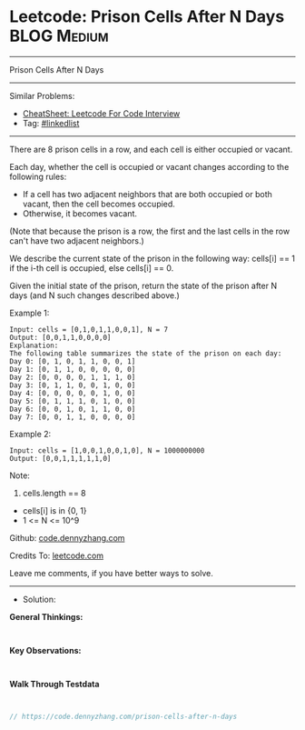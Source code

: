 * Leetcode: Prison Cells After N Days                           :BLOG:Medium:
#+STARTUP: showeverything
#+OPTIONS: toc:nil \n:t ^:nil creator:nil d:nil
:PROPERTIES:
:type:     linkedlist
:END:
---------------------------------------------------------------------
Prison Cells After N Days
---------------------------------------------------------------------
#+BEGIN_HTML
<a href="https://github.com/dennyzhang/code.dennyzhang.com/tree/master/problems/prison-cells-after-n-days"><img align="right" width="200" height="183" src="https://www.dennyzhang.com/wp-content/uploads/denny/watermark/github.png" /></a>
#+END_HTML
Similar Problems:
- [[https://cheatsheet.dennyzhang.com/cheatsheet-leetcode-A4][CheatSheet: Leetcode For Code Interview]]
- Tag: [[https://code.dennyzhang.com/review-linkedlist][#linkedlist]]
---------------------------------------------------------------------
There are 8 prison cells in a row, and each cell is either occupied or vacant.

Each day, whether the cell is occupied or vacant changes according to the following rules:

- If a cell has two adjacent neighbors that are both occupied or both vacant, then the cell becomes occupied.
- Otherwise, it becomes vacant.

(Note that because the prison is a row, the first and the last cells in the row can't have two adjacent neighbors.)

We describe the current state of the prison in the following way: cells[i] == 1 if the i-th cell is occupied, else cells[i] == 0.

Given the initial state of the prison, return the state of the prison after N days (and N such changes described above.)
 
Example 1:
#+BEGIN_EXAMPLE
Input: cells = [0,1,0,1,1,0,0,1], N = 7
Output: [0,0,1,1,0,0,0,0]
Explanation: 
The following table summarizes the state of the prison on each day:
Day 0: [0, 1, 0, 1, 1, 0, 0, 1]
Day 1: [0, 1, 1, 0, 0, 0, 0, 0]
Day 2: [0, 0, 0, 0, 1, 1, 1, 0]
Day 3: [0, 1, 1, 0, 0, 1, 0, 0]
Day 4: [0, 0, 0, 0, 0, 1, 0, 0]
Day 5: [0, 1, 1, 1, 0, 1, 0, 0]
Day 6: [0, 0, 1, 0, 1, 1, 0, 0]
Day 7: [0, 0, 1, 1, 0, 0, 0, 0]
#+END_EXAMPLE

Example 2:
#+BEGIN_EXAMPLE
Input: cells = [1,0,0,1,0,0,1,0], N = 1000000000
Output: [0,0,1,1,1,1,1,0]
#+END_EXAMPLE
 
Note:

1. cells.length == 8
- cells[i] is in {0, 1}
- 1 <= N <= 10^9

Github: [[https://github.com/dennyzhang/code.dennyzhang.com/tree/master/problems/prison-cells-after-n-days][code.dennyzhang.com]]

Credits To: [[https://leetcode.com/problems/prison-cells-after-n-days/description/][leetcode.com]]

Leave me comments, if you have better ways to solve.
---------------------------------------------------------------------
- Solution:

*General Thinkings:*
#+BEGIN_EXAMPLE

#+END_EXAMPLE

*Key Observations:*
#+BEGIN_EXAMPLE

#+END_EXAMPLE

*Walk Through Testdata*
#+BEGIN_EXAMPLE

#+END_EXAMPLE

#+BEGIN_SRC go
// https://code.dennyzhang.com/prison-cells-after-n-days

#+END_SRC

#+BEGIN_HTML
<div style="overflow: hidden;">
<div style="float: left; padding: 5px"> <a href="https://www.linkedin.com/in/dennyzhang001"><img src="https://www.dennyzhang.com/wp-content/uploads/sns/linkedin.png" alt="linkedin" /></a></div>
<div style="float: left; padding: 5px"><a href="https://github.com/dennyzhang"><img src="https://www.dennyzhang.com/wp-content/uploads/sns/github.png" alt="github" /></a></div>
<div style="float: left; padding: 5px"><a href="https://www.dennyzhang.com/slack" target="_blank" rel="nofollow"><img src="https://www.dennyzhang.com/wp-content/uploads/sns/slack.png" alt="slack"/></a></div>
</div>
#+END_HTML
